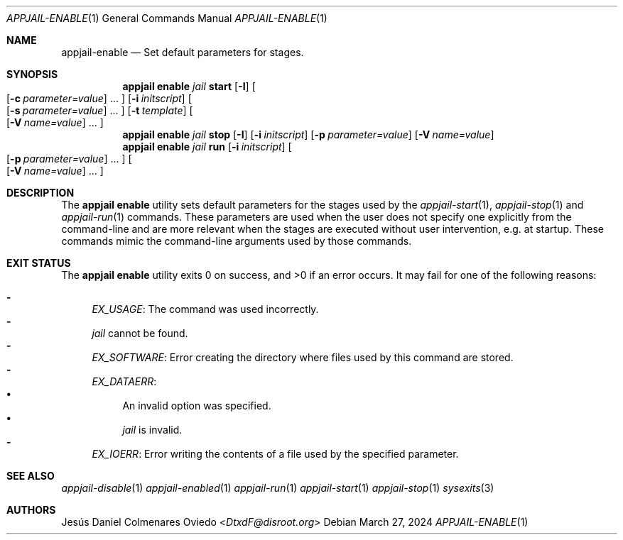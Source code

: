 .\"Copyright (c) 2024, Jesús Daniel Colmenares Oviedo <DtxdF@disroot.org>
.\"All rights reserved.
.\"
.\"Redistribution and use in source and binary forms, with or without
.\"modification, are permitted provided that the following conditions are met:
.\"
.\"* Redistributions of source code must retain the above copyright notice, this
.\"  list of conditions and the following disclaimer.
.\"
.\"* Redistributions in binary form must reproduce the above copyright notice,
.\"  this list of conditions and the following disclaimer in the documentation
.\"  and/or other materials provided with the distribution.
.\"
.\"* Neither the name of the copyright holder nor the names of its
.\"  contributors may be used to endorse or promote products derived from
.\"  this software without specific prior written permission.
.\"
.\"THIS SOFTWARE IS PROVIDED BY THE COPYRIGHT HOLDERS AND CONTRIBUTORS "AS IS"
.\"AND ANY EXPRESS OR IMPLIED WARRANTIES, INCLUDING, BUT NOT LIMITED TO, THE
.\"IMPLIED WARRANTIES OF MERCHANTABILITY AND FITNESS FOR A PARTICULAR PURPOSE ARE
.\"DISCLAIMED. IN NO EVENT SHALL THE COPYRIGHT HOLDER OR CONTRIBUTORS BE LIABLE
.\"FOR ANY DIRECT, INDIRECT, INCIDENTAL, SPECIAL, EXEMPLARY, OR CONSEQUENTIAL
.\"DAMAGES (INCLUDING, BUT NOT LIMITED TO, PROCUREMENT OF SUBSTITUTE GOODS OR
.\"SERVICES; LOSS OF USE, DATA, OR PROFITS; OR BUSINESS INTERRUPTION) HOWEVER
.\"CAUSED AND ON ANY THEORY OF LIABILITY, WHETHER IN CONTRACT, STRICT LIABILITY,
.\"OR TORT (INCLUDING NEGLIGENCE OR OTHERWISE) ARISING IN ANY WAY OUT OF THE USE
.\"OF THIS SOFTWARE, EVEN IF ADVISED OF THE POSSIBILITY OF SUCH DAMAGE.
.Dd March 27, 2024
.Dt APPJAIL-ENABLE 1
.Os
.Sh NAME
.Nm appjail-enable
.Nd Set default parameters for stages.
.Sh SYNOPSIS
.Nm appjail enable
.Ar jail
.Cm start
.Op Fl I
.Oo
.Op Fl c Ar parameter=value
.Ns "..."
.Oc
.Op Fl i Ar initscript
.Oo
.Op Fl s Ar parameter=value
.Ns "..."
.Oc
.Op Fl t Ar template
.Oo
.Op Fl V Ar name=value
.Ns "..."
.Oc
.Nm appjail enable
.Ar jail
.Cm stop
.Op Fl I
.Op Fl i Ar initscript
.Op Fl p Ar parameter=value
.Op Fl V Ar name=value
.Nm appjail enable
.Ar jail
.Cm run
.Op Fl i Ar initscript
.Oo
.Op Fl p Ar parameter=value
.Ns "..."
.Oc
.Oo
.Op Fl V Ar name=value
.Ns "..."
.Oc
.Sh DESCRIPTION
The
.Sy appjail enable
utility sets default parameters for the stages used by the
.Xr appjail-start 1 ","
.Xr appjail-stop 1
and
.Xr appjail-run 1
commands. These parameters are used when the user does not specify one explicitly from the
command-line and are more relevant when the stages are executed without user intervention,
e.g. at startup. These commands mimic the command-line arguments used by those commands.
.Sh EXIT STATUS
.Ex -std "appjail enable"
It may fail for one of the following reasons:
.Pp
.Bl -dash -compact
.It
.Em EX_USAGE ":"
The command was used incorrectly.
.It EX_NOINPUT ":"
.Ar jail
cannot be found.
.It
.Em EX_SOFTWARE ":"
Error creating the directory where files used by this command are stored.
.It
.Em EX_DATAERR ":"
.Bl -bullet -compact
.It
An invalid option was specified.
.It
.Ar jail
is invalid.
.El
.It
.Em EX_IOERR ":"
Error writing the contents of a file used by the specified parameter.
.Em 
.El
.Sh SEE ALSO
.Xr appjail-disable 1
.Xr appjail-enabled 1
.Xr appjail-run 1
.Xr appjail-start 1
.Xr appjail-stop 1
.Xr sysexits 3
.Sh AUTHORS
.An Jesús Daniel Colmenares Oviedo Aq Mt DtxdF@disroot.org
